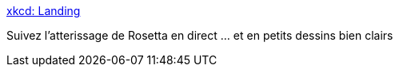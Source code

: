 :jbake-type: post
:jbake-status: published
:jbake-title: xkcd: Landing
:jbake-tags: science,espace,exploration,direct,_mois_nov.,_année_2014
:jbake-date: 2014-11-12
:jbake-depth: ../
:jbake-uri: shaarli/1415803246000.adoc
:jbake-source: https://nicolas-delsaux.hd.free.fr/Shaarli?searchterm=http%3A%2F%2Fxkcd.com%2F1446%2F&searchtags=science+espace+exploration+direct+_mois_nov.+_ann%C3%A9e_2014
:jbake-style: shaarli

http://xkcd.com/1446/[xkcd: Landing]

Suivez l'atterissage de Rosetta en direct ... et en petits dessins bien clairs
